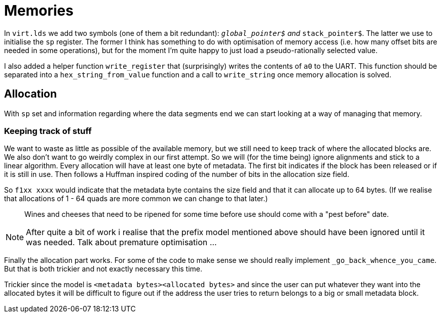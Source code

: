 = Memories

:source-highlighter: highlight.js
:source-language: riscvasm

In `virt.lds` we add two symbols (one of them a bit redundant): `__global_pointer$` and `__stack_pointer$`. The latter we use to initialise the `sp` register. The former I think has something to do with optimisation of memory access (i.e. how many offset bits are needed in some operations), but for the moment I'm quite happy to just load a pseudo-rationally selected value.

I also added a helper function `write_register` that (surprisingly) writes the contents of `a0` to the UART. This function should be separated into a `hex_string_from_value` function and a call to `write_string` once memory allocation is solved.

== Allocation

With `sp` set and information regarding where the data segments end we can start looking at a way of managing that memory.

=== Keeping track of stuff

We want to waste as little as possible of the available memory, but we still need to keep track of where the allocated blocks are. We also don't want to go weirdly complex in our first attempt. So we will (for the time being) ignore alignments and stick to a linear algorithm. Every allocation will have at least one byte of metadata. The first bit indicates if the block has been released or if it is still in use. Then follows a Huffman inspired coding of the number of bits in the allocation size field.

So `f1xx xxxx` would indicate that the metadata byte contains the size field and that it can allocate up to 64 bytes. (If we realise that allocations of 1 - 64 quads are more common we can change to that later.)

> Wines and cheeses that need to be ripened for some time before use should come with a "pest before" date.

NOTE: After quite a bit of work i realise that the prefix model mentioned above should have been ignored until it was needed. Talk about premature optimisation ...

Finally the allocation part works. For some of the code to make sense we should really implement `_go_back_whence_you_came`. But that is both trickier and not exactly necessary this time.

Trickier since the model is `<metadata bytes>+<allocated bytes>+` and since the user can put whatever they want into the allocated bytes it will be difficult to figure out if the address the user tries to return belongs to a big or small metadata block.
